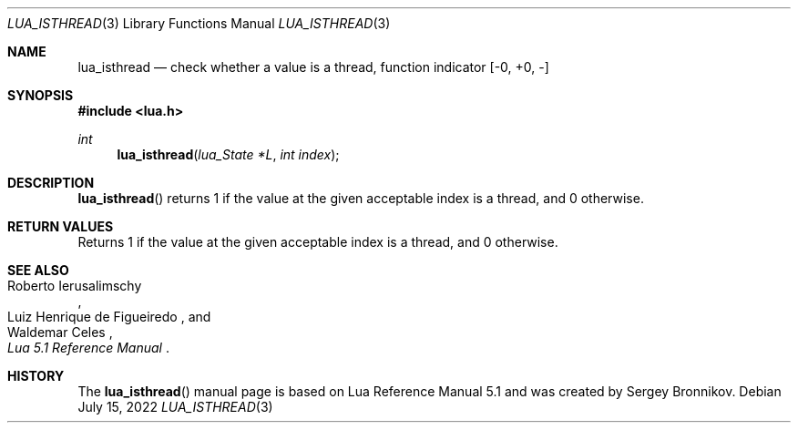 .Dd $Mdocdate: July 15 2022 $
.Dt LUA_ISTHREAD 3
.Os
.Sh NAME
.Nm lua_isthread
.Nd check whether a value is a thread, function indicator
.Bq -0, +0, -
.Sh SYNOPSIS
.In lua.h
.Ft int
.Fn lua_isthread "lua_State *L" "int index"
.Sh DESCRIPTION
.Fn lua_isthread
returns 1 if the value at the given acceptable index is a thread, and 0
otherwise.
.Sh RETURN VALUES
Returns 1 if the value at the given acceptable index is a thread, and 0
otherwise.
.Sh SEE ALSO
.Rs
.%A Roberto Ierusalimschy
.%A Luiz Henrique de Figueiredo
.%A Waldemar Celes
.%T Lua 5.1 Reference Manual
.Re
.Sh HISTORY
The
.Fn lua_isthread
manual page is based on Lua Reference Manual 5.1 and was created by Sergey Bronnikov.
